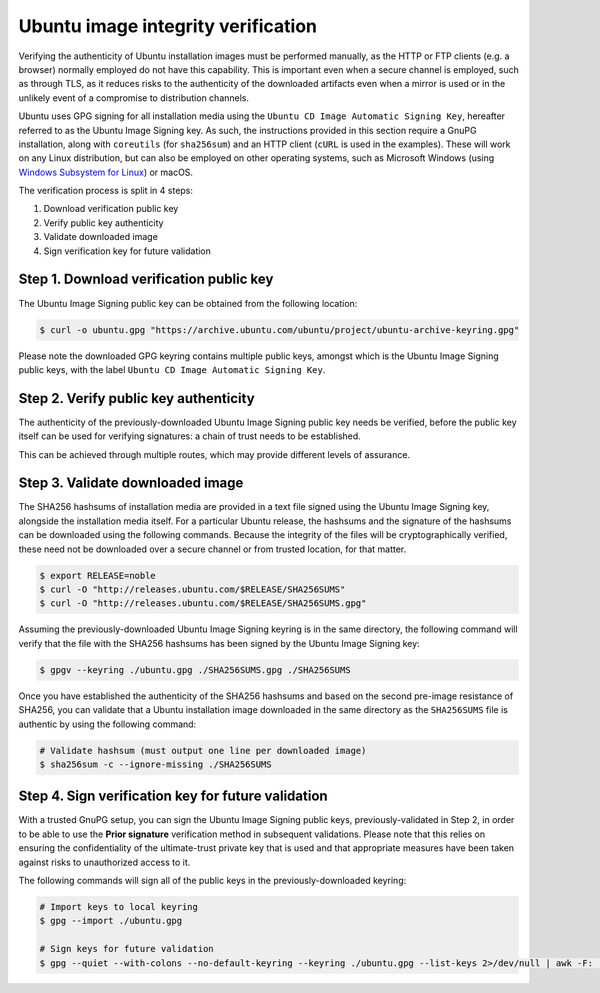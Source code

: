 Ubuntu image integrity verification
###################################

Verifying the authenticity of Ubuntu installation images must be performed
manually, as the HTTP or FTP clients (e.g. a browser) normally employed do not
have this capability. This is important even when a secure channel is employed,
such as through TLS, as it reduces risks to the authenticity of the downloaded
artifacts even when a mirror is used or in the unlikely event of a compromise to
distribution channels.

Ubuntu uses GPG signing for all installation media using the ``Ubuntu CD Image
Automatic Signing Key``, hereafter referred to as the Ubuntu Image Signing key.
As such, the instructions provided in this section require a GnuPG installation,
along with ``coreutils`` (for ``sha256sum``) and an HTTP client (``cURL`` is
used in the examples). These will work on any Linux distribution, but can also
be employed on other operating systems, such as Microsoft Windows (using
`Windows Subsystem for Linux <https://documentation.ubuntu.com/wsl/>`_) or
macOS.

The verification process is split in 4 steps:

#. Download verification public key
#. Verify public key authenticity
#. Validate downloaded image
#. Sign verification key for future validation


Step 1. Download verification public key
========================================

The Ubuntu Image Signing public key can be obtained from the following location:

.. code-block:: console
   
   $ curl -o ubuntu.gpg "https://archive.ubuntu.com/ubuntu/project/ubuntu-archive-keyring.gpg"

Please note the downloaded GPG keyring contains multiple public keys, amongst
which is the Ubuntu Image Signing public keys, with the label ``Ubuntu CD Image
Automatic Signing Key``.

Step 2. Verify public key authenticity
======================================

The authenticity of the previously-downloaded Ubuntu Image Signing public key
needs be verified, before the public key itself can be used for verifying
signatures: a chain of trust needs to be established.

This can be achieved through multiple routes, which may provide different levels
of assurance.

.. tab-set::

    .. tab-item:: Prior signature

        Step 4 recommends establishing trust in the Ubuntu Image Signing public
        keys, so that these can be more easily verified in the future. Please
        note that this is a chicken-and-egg problem and this method can only be
        employed once Step 4 had already been completed on a previous occasion,
        implying the need to use an alternative verification method to bootstrap
        trust for the first time.

        This verification method relies on trusting whatever GPG signing keys
        are used to establish trust in the Ubuntu Image Signing public key.
        Anyone with access to the private keys used in Step 4 would be able to
        sign alternative fraudulent public keys, which would then invalidate the
        integrity verification process described here.

        Assuming that all of the public keys in the keyring downloaded at Step 1
        had previously been trusted, the following command must NOT print
        anything:

        .. code-block:: console

            # This command must not print anything
            $ gpg --quiet --with-colons --no-default-keyring --keyring ./ubuntu.gpg --list-keys 2>/dev/null | awk -F: '$1 == "fpr" { print $10 }' | xargs gpg --quiet --with-colons --max-cert-depth 1 --check-signatures | awk -F: '$1 == "pub" && $2 != "f"'

        This check will succeed for any public key trusted by a key with
        ultimate trust in the default GnuPG keyring. As such, it is recommended
        that a special-purpose keyring is used if this method is employed and
        that no other keys are trusted by the ultimate trust in that keyring.

    .. tab-item:: Trusted Debian/Ubuntu system

        Ubuntu comes with the Ubuntu Image signing public keys preinstalled. As
        such, you can verify that the keys downloaded in Step 1 are the same to
        those installed on a trusted system.

        This method anchors trust in the public key found at
        ``/usr/share/keyrings/ubuntu-archive-keyring.gpg``. Any user that can
        modify that file can invalidate the integrity verification process
        described here.

        Debian distributes the Ubuntu Image signing public key in the
        ``ubuntu-archive-keyring`` package, which can be installed with the
        following command:

        .. code-block:: console

            $ apt install ubuntu-archive-keyring

        The two keys can be compared using the following command, which must NOT
        print anything:

        .. code-block:: console

            # This command must not print anything
            # Prints "gpg: error reading key: No public key" for each key that isn't in that keyring.
            $ gpg --quiet --with-colons --no-default-keyring --keyring ./ubuntu.gpg --list-keys 2>/dev/null | awk -F: '$1 == "fpr" { print $10 }' | xargs gpg --no-default-keyring --list-keys --keyring /usr/share/keyrings/ubuntu-archive-keyring.gpg >/dev/null

    .. tab-item:: Fingerprint comparison

        You can manually compare the fingerprint (cryptographic hash derived
        from the public key data) of the downloaded Ubuntu Image Signing public
        keys with the fingerprints listed here or in another trusted source.

        The fingerprints are the 40 hexadecimal characters displayed alongside
        each key. This verification method relies on the second pre-image
        resistance of the underlying hash function and these particular values
        will no longer be appropriate once that cryptographic property is
        broken.

        You should compare the output of the following command:

        .. code-block:: console

            $ gpg --no-default-keyring --keyring ./ubuntu.gpg --list-keys ./ubuntu.gpg

            ------------
            pub   rsa4096 2012-05-11 [SC]
                  790BC7277767219C42C86F933B4FE6ACC0B21F32
            uid           [ unknown] Ubuntu Archive Automatic Signing Key (2012) <ftpmaster@ubuntu.com>

            pub   rsa4096 2012-05-11 [SC]
                  843938DF228D22F7B3742BC0D94AA3F0EFE21092
            uid           [ unknown] Ubuntu CD Image Automatic Signing Key (2012) <cdimage@ubuntu.com>

            pub   rsa4096 2018-09-17 [SC]
                  F6ECB3762474EDA9D21B7022871920D1991BC93C
            uid           [ unknown] Ubuntu Archive Automatic Signing Key (2018) <ftpmaster@ubuntu.com>


Step 3. Validate downloaded image
=================================

The SHA256 hashsums of installation media are provided in a text file signed
using the Ubuntu Image Signing key, alongside the installation media itself. For
a particular Ubuntu release, the hashsums and the signature of the hashsums can
be downloaded using the following commands. Because the integrity of the files
will be cryptographically verified, these need not be downloaded over a secure
channel or from trusted location, for that matter.

.. code-block:: console
   
    $ export RELEASE=noble
    $ curl -O "http://releases.ubuntu.com/$RELEASE/SHA256SUMS"
    $ curl -O "http://releases.ubuntu.com/$RELEASE/SHA256SUMS.gpg"

Assuming the previously-downloaded Ubuntu Image Signing keyring is in the same
directory, the following command will verify that the file with the SHA256
hashsums has been signed by the Ubuntu Image Signing key:

.. code-block:: console

    $ gpgv --keyring ./ubuntu.gpg ./SHA256SUMS.gpg ./SHA256SUMS

Once you have established the authenticity of the SHA256 hashsums and based on
the second pre-image resistance of SHA256, you can validate that a Ubuntu
installation image downloaded in the same directory as the ``SHA256SUMS`` file
is authentic by using the following command:

.. code-block:: console

    # Validate hashsum (must output one line per downloaded image)
    $ sha256sum -c --ignore-missing ./SHA256SUMS


Step 4. Sign verification key for future validation
===================================================

With a trusted GnuPG setup, you can sign the Ubuntu Image Signing public keys,
previously-validated in Step 2, in order to be able to use the **Prior
signature** verification method in subsequent validations. Please note that this
relies on ensuring the confidentiality of the ultimate-trust private key that is
used and that appropriate measures have been taken against risks to unauthorized
access to it.

The following commands will sign all of the public keys in the
previously-downloaded keyring:

.. code-block:: console

    # Import keys to local keyring
    $ gpg --import ./ubuntu.gpg

    # Sign keys for future validation
    $ gpg --quiet --with-colons --no-default-keyring --keyring ./ubuntu.gpg --list-keys 2>/dev/null | awk -F: '$1 == "fpr" { print $10 }' | xargs gpg --quick-lsign-key
